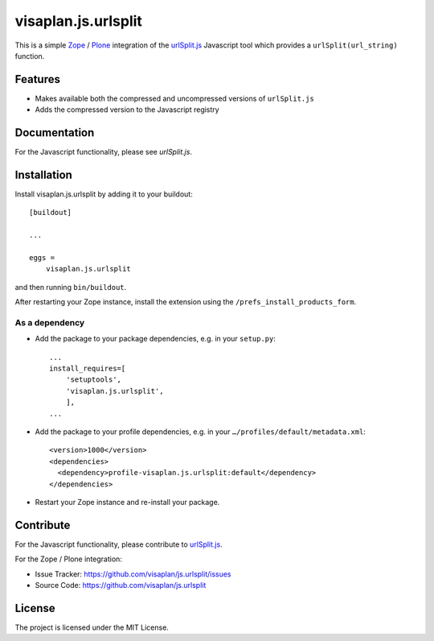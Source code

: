 .. This README is meant for consumption by humans and pypi. Pypi can render rst files so please do not use Sphinx features.
   If you want to learn more about writing documentation, please check out: http://docs.plone.org/about/documentation_styleguide.html
   This text does not appear on pypi or github. It is a comment.

====================
visaplan.js.urlsplit
====================

This is a simple Zope_ / Plone_ integration of the `urlSplit.js`_ Javascript tool
which provides a ``urlSplit(url_string)`` function.

Features
--------

- Makes available both the compressed and uncompressed versions of ``urlSplit.js``
- Adds the compressed version to the Javascript registry


Documentation
-------------

For the Javascript functionality, please see `urlSplit.js`.


Installation
------------

Install visaplan.js.urlsplit by adding it to your buildout::

    [buildout]

    ...

    eggs =
        visaplan.js.urlsplit


and then running ``bin/buildout``.

After restarting your Zope instance, install the extension using the ``/prefs_install_products_form``.


As a dependency
~~~~~~~~~~~~~~~

- Add the package to your package dependencies, e.g. in your ``setup.py``::

    ...
    install_requires=[
        'setuptools',
        'visaplan.js.urlsplit',
        ],
    ...

- Add the package to your profile dependencies, e.g. in your ``…/profiles/default/metadata.xml``::

    <version>1000</version>
    <dependencies>
      <dependency>profile-visaplan.js.urlsplit:default</dependency>
    </dependencies>

- Restart your Zope instance and re-install your package.


Contribute
----------

For the Javascript functionality, please contribute to `urlSplit.js`_.

For the Zope / Plone integration:

- Issue Tracker: https://github.com/visaplan/js.urlsplit/issues
- Source Code: https://github.com/visaplan/js.urlsplit


License
-------

The project is licensed under the MIT License.

.. _Zope: https://www.zope.org
.. _Plone: https://plone.org
.. _`urlSplit.js`: https://github.com/hans-sperling/urlSplit.js
